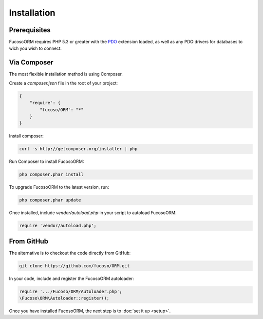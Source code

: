 ============
Installation
============

Prerequisites
-------------

Fucoso\ORM requires PHP 5.3 or greater with the PDO_ extension loaded, as well as
any PDO drivers for databases to wich you wish to connect.

.. _PDO: http://php.net/manual/en/book.pdo.php

Via Composer
------------

The most flexible installation method is using Composer.

Create a `composer.json` file in the root of your project:

.. code-block:: javascript

    {
        "require": {
            "fucoso/ORM": "*"
        }
    }

Install composer:

.. code-block:: bash

    curl -s http://getcomposer.org/installer | php

Run Composer to install Fucoso\ORM:

.. code-block:: bash

    php composer.phar install

To upgrade Fucoso\ORM to the latest version, run:

.. code-block:: bash

    php composer.phar update

Once installed, include `vendor/autoload.php` in your script to autoload
Fucoso\ORM.

.. code-block:: bash

    require 'vendor/autoload.php';

From GitHub
-----------

The alternative is to checkout the code directly from GitHub:

.. code-block:: bash

    git clone https://github.com/fucoso/ORM.git

In your code, include and register the Fucoso\ORM autoloader:

.. code-block:: bash

    require '.../Fucoso/ORM/Autoloader.php';
    \Fucoso\ORM\Autoloader::register();

Once you have installed Fucoso\ORM, the next step is to :doc:`set it up <setup>`.